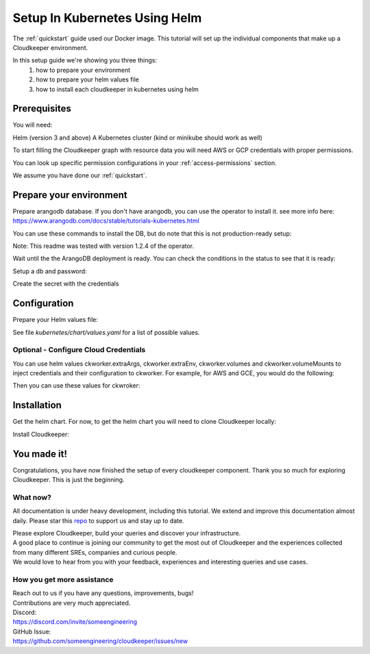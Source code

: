 ==============================
Setup In Kubernetes Using Helm
==============================

The :ref:`quickstart` guide used our Docker image. This tutorial will set up the individual components that make up a Cloudkeeper environment.

In this setup guide we're showing you three things:
    #. how to prepare your environment
    #. how to prepare your helm values file
    #. how to install each cloudkeeper in kubernetes using helm

Prerequisites
*************
You will need:

Helm (version 3 and above)
A Kubernetes cluster (kind or minikube should work as well)

To start filling the Cloudkeeper graph with resource data you will need AWS or GCP credentials with proper permissions.

You can look up specific permission configurations in your :ref:`access-permissions` section.

We assume you have done our :ref:`quickstart`.

Prepare your environment
************************

Prepare arangodb database.
If you don't have arangodb, you can use the operator to install it.
see more info here:
https://www.arangodb.com/docs/stable/tutorials-kubernetes.html

You can use these commands to install the DB, but do note that this is not production-ready setup:

.. code-block:: bash
    :caption: Prepare the environment

    helm repo add arangodb https://arangodb.github.io/kube-arangodb
    helm repo update
    helm install kube-arangodb-crd arangodb/kube-arangodb-crd
    helm install kube-arangodb arangodb/kube-arangodb

    kubectl apply -f - <<EOF
    apiVersion: "database.arangodb.com/v1alpha"
    kind: "ArangoDeployment"
    metadata:
        name: "single-server"
    spec:
        mode: Single
        tls:
            caSecretName: None
    EOF

Note: This readme was tested with version 1.2.4 of the operator.

Wait until the the ArangoDB deployment is ready. You can check the conditions in the status to see that it is ready:

.. code-block:: bash
    :caption: Check status

    kubectl get arangodeployment single-server -o yaml

Setup a db and password:

.. code-block:: bash
    :caption: Create db and credentials

    CKCORE_GRAPHDB_LOGIN=cloudkeeper
    CKCORE_GRAPHDB_DATABASE=cloudkeeper
    CKCORE_GRAPHDB_PASSWORD=$(head -c 1500 /dev/urandom | tr -dc 'a-zA-Z0-9' | cut -c -32)
    POD=$(kubectl get pods --selector=arango_deployment=single-server -o jsonpath="{.items[0].metadata.name}")
    kubectl exec -i ${POD} -- arangosh --console.history false --server.password "" <<EOF
        const users = require('@arangodb/users');
        users.save('$CKCORE_GRAPHDB_LOGIN', '$CKCORE_GRAPHDB_PASSWORD');
        db._createDatabase('$CKCORE_GRAPHDB_DATABASE');
        users.grantDatabase('$CKCORE_GRAPHDB_LOGIN', '$CKCORE_GRAPHDB_DATABASE', 'rw');
    EOF

Create the secret with the credentials

.. code-block:: bash
    :caption: Upload db credentials as a secret

    kubectl create secret generic cloudkeeper-graphdb-credentials --from-literal=password=$CKCORE_GRAPHDB_PASSWORD

Configuration
*************
Prepare your Helm values file:


.. code-block:: bash
    :caption: Prepare the helm values file

    cat > cloudkeeper-values.yaml <<EOF
    ckcore:
        graphdb:
            server: http://single-server:8529
            login: $CKCORE_GRAPHDB_LOGIN
            database: $CKCORE_GRAPHDB_DATABASE
            passwordSecret:
                name: cloudkeeper-graphdb-credentials
                key: password
    # add your stuff here:
    ckworker:
        extraArgs:
            - --fork
        collector: example
    EOF

See file `kubernetes/chart/values.yaml` for a list of possible values.

Optional - Configure Cloud Credentials
======================================

You can use helm values ckworker.extraArgs, ckworker.extraEnv, ckworker.volumes and ckworker.volumeMounts to inject credentials and their configuration to ckworker.
For example, for AWS and GCE, you would do the following:

.. code-block:: bash
    :caption: Create credentials

    kubectl -n cloudkeeper create secret generic cloudkeeper-auth --from-file=GOOGLE_APPLICATION_CREDENTIALS=<PATH TO SERVICE ACCOUNT JSON CREDS> --from-literal=AWS_ACCESS_KEY_ID=<YOUR ACCESS KEY ID> --from-literal=AWS_SECRET_ACCESS_KEY=<YOUR ACCESS KEY>

Then you can use these values for ckwroker:

.. code-block:: yaml
    :caption: values with ckworker credentials

    ckcore:
        graphdb:
            server: http://single-server:8529
            login: cloudkeeper
            passwordSecret:
                name: cloudkeeper-graphdb-credentials
                key: password
    ckworker:
      collector: aws gcp
      volumeMounts:
          - mountPath: /etc/tokens/
            name: auth-secret
      volumes:
        - name: auth-secret
          secret:
            secretName: cloudkeeper-auth
            items:
              - key: GOOGLE_APPLICATION_CREDENTIALS
                path: gcp-service-account.json
      extraEnv:
          - name: AWS_ACCESS_KEY_ID
            valueFrom:
              secretKeyRef:
                name: cloudkeeper-auth
                key: AWS_ACCESS_KEY_ID
          - name: AWS_SECRET_ACCESS_KEY
            valueFrom:
              secretKeyRef:
                name: cloudkeeper-auth
                key: AWS_SECRET_ACCESS_KEY
      extraArgs:
          - --fork
          - --gcp-service-account
          - /etc/tokens/gcp-service-account.json
          - "--aws-fork"
          - "--gcp-fork"
          - "--aws-account-pool-size"
          - "4"
          - "--gcp-project-pool-size"
          - "4"

Installation
************

Get the helm chart. For now, to get the helm chart you will need to clone Cloudkeeper locally:

.. code-block:: bash
    :caption: Clone Cloudkeeper

    git clone https://github.com/someengineering/cloudkeeper

Install Cloudkeeper:

.. code-block:: bash
    :caption: Install Cloudkeeper

    helm install cloudkeeper ./cloudkeeper/kubernetes/chart --set image.tag=2.0.0a9 -f cloudkeeper-values.yaml



You made it!
************
Congratulations, you have now finished the setup of every cloudkeeper component.
Thank you so much for exploring Cloudkeeper. This is just the beginning.

What now?
=========
All documentation is under heavy development, including this tutorial.
We extend and improve this documentation almost daily. Please star this `repo <http://github.com/someengineering/cloudkeeper>`_ to support us and stay up to date.

| Please explore Cloudkeeper, build your queries and discover your infrastructure.
| A good place to continue is joining our community to get the most out of Cloudkeeper and the experiences collected from many different SREs, companies and curious people.
| We would love to hear from you with your feedback, experiences and interesting queries and use cases.

How you get more assistance
===========================

| Reach out to us if you have any questions, improvements, bugs!
| Contributions are very much appreciated.

| Discord:
| https://discord.com/invite/someengineering

| GitHub Issue:
| https://github.com/someengineering/cloudkeeper/issues/new 
